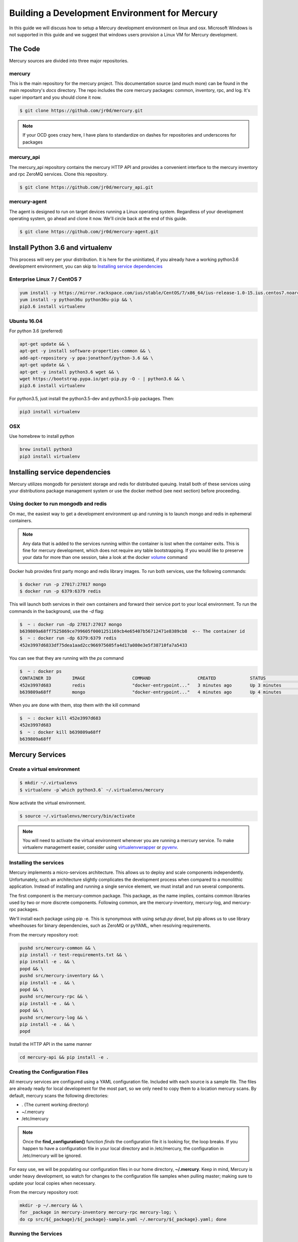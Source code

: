 Building a Development Environment for Mercury
----------------------------------------------

In this guide we will discuss how to setup a Mercury development environment on linux and osx. Microsoft Windows is not
supported in this guide and we suggest that windows users provision a Linux VM for Mercury development.


The Code
~~~~~~~~

Mercury sources are divided into three major repositories.

mercury
_______

This is the main repository for the mercury project. This documentation source (and much more) can be found in the main
repository's *docs* directory. The repo includes the core mercury packages: common, inventory, rpc, and log. It's super
important and you should clone it now.


.. code-block:: bash

    $ git clone https://github.com/jr0d/mercury.git


.. note::

    If your OCD goes crazy here, I have plans to standardize on dashes for repositories and underscores for packages


mercury_api
___________

The mercury_api repository contains the mercury HTTP API and provides a convenient interface to the mercury inventory
and rpc ZeroMQ services. Clone this repository.

.. code-block:: bash

    $ git clone https://github.com/jr0d/mercury_api.git


mercury-agent
_____________

The agent is designed to run on target devices running a Linux operating system. Regardless of your development
operating system, go ahead and clone it now. We'll circle back at the end of this guide.

.. code-block:: bash

    $ git clone https://github.com/jr0d/mercury-agent.git


Install Python 3.6 and virtualenv
~~~~~~~~~~~~~~~~~~~~~~~~~~~~~~~~~~

This process will very per your distribution. It is here for the uninitiated, if you already
have a working python3.6 development environment, you can skip to `Installing service dependencies`_


Enterprise Linux 7 / CentOS 7
_____________________________

.. code-block:: bash

    yum install -y https://mirror.rackspace.com/ius/stable/CentOS/7/x86_64/ius-release-1.0-15.ius.centos7.noarch.rpm && \
    yum install -y python36u python36u-pip && \
    pip3.6 install virtualenv

Ubuntu 16.04
____________

For python 3.6 (preferred)

.. code-block:: bash

    apt-get update && \
    apt-get -y install software-properties-common && \
    add-apt-repository -y ppa:jonathonf/python-3.6 && \
    apt-get update && \
    apt-get -y install python3.6 wget && \
    wget https://bootstrap.pypa.io/get-pip.py -O - | python3.6 && \
    pip3.6 install virtualenv

For python3.5, just install the python3.5-dev and python3.5-pip packages. Then:

.. code-block:: bash

    pip3 install virtualenv


OSX
___

Use homebrew to install python

.. code-block:: bash

    brew install python3
    pip3 install virtualenv


Installing service dependencies
~~~~~~~~~~~~~~~~~~~~~~~~~~~~~~~

Mercury utilizes mongodb for persistent storage and redis for distributed queuing. Install both of these
services using your distributions package management system or use the docker method (see next section)
before proceeding.


Using docker to run mongodb and redis
_____________________________________

On mac, the easiest way to get a development environment up and running is to launch mongo and redis in ephemeral
containers.

.. note::

    Any data that is added to the services running within the container is lost when the container exits. This is
    fine for mercury development, which does not require any table bootstrapping. If you would like to preserve
    your data for more than one session, take a look at the docker
    `volume <https://docs.docker.com/engine/reference/commandline/volume_create/>`_ command

Docker hub provides first party mongo and redis library images. To run both services, use the following commands:

.. code-block:: bash

    $ docker run -p 27017:27017 mongo
    $ docker run -p 6379:6379 redis

This will launch both services in their own containers and forward their service port to your local environment.
To run the commands in the background, use the *-d* flag:

.. code-block:: bash

    $  ~ : docker run -dp 27017:27017 mongo
    b639809a68ff7525869ce799605f0001251169cb4e65407b56712471e8389cb8  <-- The container id
    $  ~ : docker run -dp 6379:6379 redis
    452e3997d6833df75dea1aad2cc966975605fa4d17a080e3e5f38710fa7a5433

You can see that they are running with the *ps* command

.. code-block:: bash

    $  ~ : docker ps
    CONTAINER ID        IMAGE                  COMMAND                  CREATED             STATUS              PORTS                              NAMES
    452e3997d683        redis                  "docker-entrypoint..."   3 minutes ago       Up 3 minutes        0.0.0.0:6379->6379/tcp             pensive_poincare
    b639809a68ff        mongo                  "docker-entrypoint..."   4 minutes ago       Up 4 minutes        0.0.0.0:27017->27017/tcp           zen_albattani

When you are done with them, stop them with the kill command

.. code-block:: bash

    $  ~ : docker kill 452e3997d683
    452e3997d683
    $  ~ : docker kill b639809a68ff
    b639809a68ff


Mercury Services
~~~~~~~~~~~~~~~~~~~~~~~~~~~

Create a virtual environment
____________________________

.. code-block:: bash

   $ mkdir ~/.virtualenvs
   $ virtualenv -p`which python3.6` ~/.virtualenvs/mercury


Now activate the virtual environment.


.. code-block:: bash

   $ source ~/.virtualenvs/mercury/bin/activate


.. note::

   You will need to activate the virtual environment whenever you are running a mercury service.
   To make virtualenv management easier, consider using
   `virtualenvwrapper <http://virtualenvwrapper.readthedocs.io/en/latest/install.html>`_ or
   `pyvenv <https://docs.python.org/3/library/venv.html>`_.


Installing the services
_______________________

Mercury implements a micro-services architecture. This allows us to deploy and scale components
independently. Unfortunately, such an architecture slightly complicates the development process
when compared to a monolithic application. Instead of installing and running a single service
element, we must install and run several components.

The first component is the mercury-common package. This package, as the name implies, contains
common libraries used by two or more discrete components. Following common, are the mercury-inventory,
mercury-log, and mercury-rpc packages.

We'll install each package using pip -e. This is synonymous with using *setup.py devel*, but pip allows
us to use library wheelhouses for binary dependencies, such as ZeroMQ or pyYAML, when resolving requirements.


From the mercury repository root:

.. code-block:: bash

    pushd src/mercury-common && \
    pip install -r test-requirements.txt && \
    pip install -e . && \
    popd && \
    pushd src/mercury-inventory && \
    pip install -e . && \
    popd && \
    pushd src/mercury-rpc && \
    pip install -e . && \
    popd && \
    pushd src/mercury-log && \
    pip install -e . && \
    popd


Install the HTTP API in the same manner

.. code-block:: bash

    cd mercury-api && pip install -e .


Creating the Configuration Files
________________________________

All mercury services are configured using a YAML configuration file. Included with each source is a
sample file. The files are already ready for local development for the most part, so we only need
to copy them to a location mercury scans. By default, mercury scans the following directories:

* . (The current working directory)
* ~/.mercury
* /etc/mercury

.. note::

    Once the **find_configuration()** function *finds* the configuration file it is looking for,
    the loop breaks. If you happen to have a configuration file in your local directory and in /etc/mercury,
    the configuration in /etc/mercury will be ignored.

For easy use, we will be populating our configuration files in our home directory, **~/.mercury**. Keep in mind,
Mercury is under heavy development, so watch for changes to the configuration file samples when pulling master; making
sure to update your local copies when necessary.

From the mercury repository root:

.. code-block:: bash

    mkdir -p ~/.mercury && \
    for _package in mercury-inventory mercury-rpc mercury-log; \
    do cp src/${_package}/${_package}-sample.yaml ~/.mercury/${_package}.yaml; done


Running the Services
____________________

I am currently designing the service launcher and CLI for the inventory and backend components. Once implemented, this
process, which requires us to launch each service directly by calling *x/server.py*; **will go away**. For now, this
is what we have.

The services we need to launch are located in the mercury-inventory, mercury-rpc, and mercury-log packages. In addition
to these, we probably want to start the API bottle service as well.

* mercury-inventory

  * Inventory Service | *python src/mercury-inventory/mercury/inventory/server.py*

* mercury-rpc

  * Front End ZeroMQ service | *python src/mercury-rpc/mercury/rpc/frontend/frontend.py*
  * Back End ZeroMQ service  | *python src/mercury-rpc/mercury/rpc/backend/backend.py*
  * Workers service          | *python src/mercury-rpc/mercury/rpc/workers/worker.py*

* mercury-log

  * Logging service | *python src/mercury-log/log_service/server.py*

* mercury-api

  * Bottle API service | *python mercury-api/mercury_api/frontend.py*

With an IDE, such as pycharm, I typically create a profile for each service launcher. How you start
these services is up to you. There is a script provided in the scripts directory which will launch
all services in separate tmux windows ( with the exception of the mercury_api, which exists in
another repository ).

Once these services are running, we are ready to connect an agent to the backend.

Running the Agent
~~~~~~~~~~~~~~~~~

Linux (Native)
______________

Following the same pattern as before, copy the agent configuration file to a place mercury will search

.. code-block:: bash

    mkdir -p ~/.mercury
    cp mercury-agent/mercury-agent-sample.yaml ~/.mercury/mercury-agent.yaml


Install the agent into the same virtual environment as the other services, see `Create a virtual environment`_.

.. code-block:: bash

    cd mercury-agent ; pip install -e .

Now you can run the agent with:

.. code-block:: bash

    $ mercury_agent

.. note::

    You should probably run the mercury agent as a normal user for now. TODO: Create a link to the
    press development integration documentation


Running the Agent in Docker on Mac
__________________________________

Running the agent natively on MacOS is not possible due to the agent's dependence on the Linux ABI. Docker for mac,
fortunately, use a linux VM to host containers, making it an excellent target for running the agent.

.. note::
    Docker allows us to quickly develop on the RPC stack of mercury, without having to go through the process of spinning
    up a dedicated VM. If you need to develop on hardware native components, protected ABI inspectors, or press
    provisioning, follow this guide for setting up a development VM and network:

        TODO: Provide link to Agent development guide.

To take advantage of this awesomeness, you need to install `Docker on your mac <https://docs.docker.com/docker-for-mac/install/>`_.

A docker file and configuration file (built specifically for local development on a mac) is provided with the
agent source. The docker file contains the following:

.. code-block:: Dockerfile

    FROM python
    WORKDIR /
    ADD . /src/mercury/agent
    ADD docker/mercury-agent-docker.yaml /etc/mercury/mercury-agent.yaml
    RUN pip install -r /src/mercury/agent/requirements.txt
    RUN pip install -e /src/mercury/agent
    RUN apt-get -y update
    RUN apt-get -y install pciutils
    EXPOSE 9003
    EXPOSE 9004


.. warning::

    The docker build script installs the mercury-common package from pypi, and will not use any local copy. If you
    are making changes to common that you want the agent to take advantage of, copy the provided docker file, and
    modify it to look like this:

    .. code-block:: Dockerfile

        FROM python
        WORKDIR /
        ADD . /src/mercury/agent
        ADD docker/mercury-agent-docker.yaml /etc/mercury/mercury-agent.yaml
        ADD ### PATH TO LOCAL MERCURY COMMON SOURCE ### /src/mercury/common
        RUN pip install -e /src/mercury/common
        RUN pip install -e /src/mercury/agent
        RUN apt-get -y update
        RUN apt-get -y install pciutils
        EXPOSE 9003
        EXPOSE 9004

    Then, run this command to build

    .. code-block:: bash

        $ docker build -f PATH_TO_DOCKERFILE -t mercury/agent .


Build the image with the following

.. code-block:: bash

    $ cd mercury-agent
    $ docker build -t mercury/agent .

Now, run the agent

.. code-block:: bash

    $ docker run -p 9003:9003 -p 9004:9004 mercury/agent mercury_agent

If everything goes correctly you should see output similar to:

.. code-block:: default

    INFO:mercury:Starting Agent
    INFO:mercury.agent.agent:Running inspectors
    INFO:mercury.agent.agent:Registering device inventory for MercuryID 00fc6ad81ffb792d04a7a4454a4c9af4579f9af982
    INFO:mercury.agent.agent:Starting pong service
    INFO:mercury.agent.agent:Registering device
    INFO:mercury.agent.agent:Injecting MercuryID for remote logging
    INFO:mercury.agent.agent:Injection completed
    ERROR:mercury.agent.agent:Caught recoverable exception running async inspector: Could not find lldplite binary
    INFO:mercury.agent.agent:Starting agent rpc service: tcp://0.0.0.0:9003
    INFO:mercury.common.transport:Bound: tcp://0.0.0.0:9003

If you check the backend console you should also see the successful connection:

.. code-block:: default

    2017-10-17 16:46:07,429 : INFO - mercury.rpc.active_asyncio - Adding record, 00fc6ad81ffb792d04a7a4454a4c9af4579f9af982, to active state


Testing out the API
~~~~~~~~~~~~~~~~~~~

Now that everything is up and running, we can begin using the HTTP API to explore the inventory and rpc systems. Try
pointing your browser here: http://localhost:9005/api/active/computers

You should see something like this:

.. code-block:: json

    {
        "total": 1,
        "limit": 250,
        "items": [
            {
                "_id": "59e518dd72bb0a572a05cf08",
                "mercury_id": "00fc6ad81ffb792d04a7a4454a4c9af4579f9af982"
            }
        ],
        "direction": "ASCENDING"
    }

That's you're lonely little agent running all by it's lonesome. You can enumerate the agent's RPC capabilities by
hitting the active API with the mercury_id http://localhost:9005/api/active/computers/<mercury_id>

To see it's full inventory record, hit the inventory endpoint http://localhost:9005/api/inventory/computers/<mercury_id>

Now for the fun part, let's try scheduling a job!


.. code-block:: bash

    curl -H 'Content-type: application/json' -d @- -XPOST http://localhost:9005/api/rpc/jobs << EOF
    {
      "query": {},
      "instruction": {
        "method": "echo",
        "args": [
          "Hello Mercury!"
        ]
      }
    }
    EOF

Your consoles should light up and you should get a some JSON back, containing a job_id

.. code-block:: json

    {"job_id": "314ac71b-d353-46e9-95c8-f2e72c3a4f77"}

Try the following urls to inspect the job

* http://localhost:9005/api/rpc/jobs/<job_id>
* http://localhost:9005/api/rpc/jobs/<job_id>/status
* http://localhost:9005/api/rpc/jobs/<job_id>/tasks


Done!
~~~~~

Pat yourself on the back! You should now be ready to begin hacking on Mercury! For full API documentation, be sure to
check out the `API docs <https://jr0d.github.io/mercury_api_docs>`_.

TODO: List mercury resources, slack, irc, mailing list, etc


References
~~~~~~~~~~

`Installing python on OSX <http://www.marinamele.com/2014/07/install-python3-on-mac-os-x-and-use-virtualenv-and-virtualenvwrapper.html>`_
